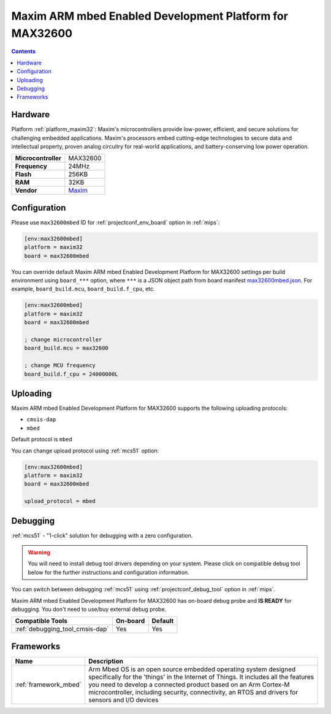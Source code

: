 
.. _board_maxim32_max32600mbed:

Maxim ARM mbed Enabled Development Platform for MAX32600
========================================================

.. contents::

Hardware
--------

Platform :ref:`platform_maxim32`: Maxim's microcontrollers provide low-power, efficient, and secure solutions for challenging embedded applications. Maxim's processors embed cutting-edge technologies to secure data and intellectual property, proven analog circuitry for real-world applications, and battery-conserving low power operation.

.. list-table::

  * - **Microcontroller**
    - MAX32600
  * - **Frequency**
    - 24MHz
  * - **Flash**
    - 256KB
  * - **RAM**
    - 32KB
  * - **Vendor**
    - `Maxim <https://developer.mbed.org/platforms/MAX32600mbed/?utm_source=platformio.org&utm_medium=docs>`__


Configuration
-------------

Please use ``max32600mbed`` ID for :ref:`projectconf_env_board` option in :ref:`mips`:

.. code-block:: ini

  [env:max32600mbed]
  platform = maxim32
  board = max32600mbed

You can override default Maxim ARM mbed Enabled Development Platform for MAX32600 settings per build environment using
``board_***`` option, where ``***`` is a JSON object path from
board manifest `max32600mbed.json <https://github.com/platformio/platform-maxim32/blob/master/boards/max32600mbed.json>`_. For example,
``board_build.mcu``, ``board_build.f_cpu``, etc.

.. code-block:: ini

  [env:max32600mbed]
  platform = maxim32
  board = max32600mbed

  ; change microcontroller
  board_build.mcu = max32600

  ; change MCU frequency
  board_build.f_cpu = 24000000L


Uploading
---------
Maxim ARM mbed Enabled Development Platform for MAX32600 supports the following uploading protocols:

* ``cmsis-dap``
* ``mbed``

Default protocol is ``mbed``

You can change upload protocol using :ref:`mcs51` option:

.. code-block:: ini

  [env:max32600mbed]
  platform = maxim32
  board = max32600mbed

  upload_protocol = mbed

Debugging
---------

:ref:`mcs51` - "1-click" solution for debugging with a zero configuration.

.. warning::
    You will need to install debug tool drivers depending on your system.
    Please click on compatible debug tool below for the further
    instructions and configuration information.

You can switch between debugging :ref:`mcs51` using
:ref:`projectconf_debug_tool` option in :ref:`mips`.

Maxim ARM mbed Enabled Development Platform for MAX32600 has on-board debug probe and **IS READY** for debugging. You don't need to use/buy external debug probe.

.. list-table::
  :header-rows:  1

  * - Compatible Tools
    - On-board
    - Default
  * - :ref:`debugging_tool_cmsis-dap`
    - Yes
    - Yes

Frameworks
----------
.. list-table::
    :header-rows:  1

    * - Name
      - Description

    * - :ref:`framework_mbed`
      - Arm Mbed OS is an open source embedded operating system designed specifically for the 'things' in the Internet of Things. It includes all the features you need to develop a connected product based on an Arm Cortex-M microcontroller, including security, connectivity, an RTOS and drivers for sensors and I/O devices
